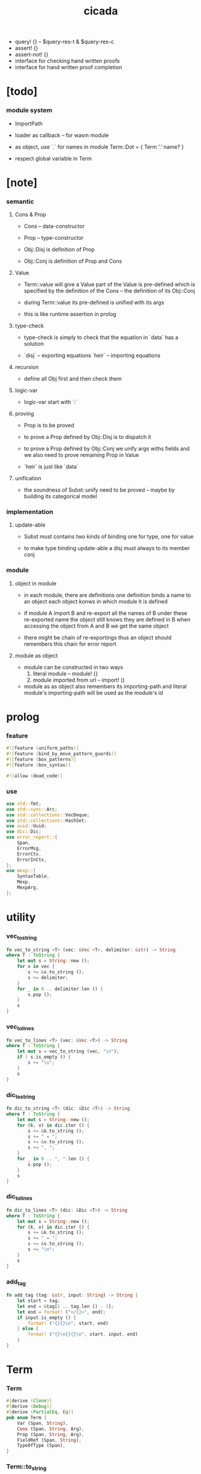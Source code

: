#+property: tangle lib.rs
#+title: cicada
- query! {} -- $query-res-t & $query-res-c
- assert! {}
- assert-not! {}
- interface for checking hand written proofs
- interface for hand written proof completion
* [todo]

*** module system

    - ImportPath

    - loader as callback -- for wasm module

    - as object, use `.` for names in module
      Term::Dot = { Term '.' name? }

    - respect global variable in Term

* [note]

*** semantic

***** Cons & Prop

      - Cons -- data-constructor
      - Prop -- type-constructor

      - Obj::Disj is definition of Prop
      - Obj::Conj is definition of Prop and Cons

***** Value

      - Term::value will give a Value
        part of the Value is pre-defined which is specified by
        the definition of the Cons -- the definition of its Obj::Conj

      - during Term::value
        its pre-defined is unified with its args

      - this is like runtime assertion in prolog

***** type-check

      - type-check is simply to check that
        the equation in `data` has a solution

      - `disj` -- exporting equations
        `heir` -- importing equations

***** recursion

      - define all Obj first and then check them

***** logic-var

      - logic-var start with `:`

***** proving

      - Prop is to be proved

      - to prove a Prop defined by Obj::Disj
        is to dispatch it

      - to prove a Prop defined by Obj::Conj
        we unify args withs fields
        and we also need to prove remaining Prop in Value

      - `heir` is just like `data`

***** unification

      - the soundness of Subst::unify need to be proved
        -- maybe by building its categorical model

*** implementation

***** update-able

      - Subst must contains two kinds of binding
        one for type, one for value

      - to make type binding update-able
        a disj must always   to its member conj

*** module

***** object in module

      - in each module, there are definitions
        one definition binds a name to an object
        each object konws in which module it is defined

      - if module A import B and re-export all the names of B
        under these re-exported name
        the object still knows they are defined in B
        when accessing the object from A and B
        we get the same object

      - there might be chain of re-exportings
        thus an object should remembers this chain
        for error report

***** module as object

      - module can be constructed in two ways
        1. literal module -- module! {}
        2. module imported from url -- import! ()

      - module as as object also remembers its importing-path
        and literal module's importing-path
        will be used as the module's id

* prolog

*** feature

    #+begin_src rust
    #![feature (uniform_paths)]
    #![feature (bind_by_move_pattern_guards)]
    #![feature (box_patterns)]
    #![feature (box_syntax)]

    #![allow (dead_code)]
    #+end_src

*** use

    #+begin_src rust
    use std::fmt;
    use std::sync::Arc;
    use std::collections::VecDeque;
    use std::collections::HashSet;
    use uuid::Uuid;
    use dic::Dic;
    use error_report::{
        Span,
        ErrorMsg,
        ErrorCtx,
        ErrorInCtx,
    };
    use mexp::{
        SyntaxTable,
        Mexp,
        MexpArg,
    };
    #+end_src

* utility

*** vec_to_string

    #+begin_src rust
    fn vec_to_string <T> (vec: &Vec <T>, delimiter: &str) -> String
    where T : ToString {
        let mut s = String::new ();
        for x in vec {
            s += &x.to_string ();
            s += delimiter;
        }
        for _ in 0 .. delimiter.len () {
            s.pop ();
        }
        s
    }
    #+end_src

*** vec_to_lines

    #+begin_src rust
    fn vec_to_lines <T> (vec: &Vec <T>) -> String
    where T : ToString {
        let mut s = vec_to_string (vec, "\n");
        if ! s.is_empty () {
            s += "\n";
        }
        s
    }
    #+end_src

*** dic_to_string

    #+begin_src rust
    fn dic_to_string <T> (dic: &Dic <T>) -> String
    where T : ToString {
        let mut s = String::new ();
        for (k, v) in dic.iter () {
            s += &k.to_string ();
            s += " = ";
            s += &v.to_string ();
            s += ", ";
        }
        for _ in 0 .. ", ".len () {
            s.pop ();
        }
        s
    }
    #+end_src

*** dic_to_lines

    #+begin_src rust
    fn dic_to_lines <T> (dic: &Dic <T>) -> String
    where T : ToString {
        let mut s = String::new ();
        for (k, v) in dic.iter () {
            s += &k.to_string ();
            s += " = ";
            s += &v.to_string ();
            s += "\n";
        }
        s
    }
    #+end_src

*** add_tag

    #+begin_src rust
    fn add_tag (tag: &str, input: String) -> String {
        let start = tag;
        let end = &tag[1 .. tag.len () - 1];
        let end = format! ("</{}>", end);
        if input.is_empty () {
            format! ("{}{}\n", start, end)
        } else {
            format! ("{}\n{}{}\n", start, input, end)
        }
    }
    #+end_src

* Term

*** Term

    #+begin_src rust
    #[derive (Clone)]
    #[derive (Debug)]
    #[derive (PartialEq, Eq)]
    pub enum Term {
        Var (Span, String),
        Cons (Span, String, Arg),
        Prop (Span, String, Arg),
        FieldRef (Span, String),
        TypeOfType (Span),
    }
    #+end_src

*** Term::to_string

    #+begin_src rust
    impl ToString for Term {
        fn to_string (&self) -> String {
            match self {
                Term::Var (_span, name) => {
                    name.clone ()
                }
                Term::Cons (_span, name, arg) |
                Term::Prop (_span, name, arg) => {
                    if arg.is_empty () {
                        format! ("{}", name)
                    } else {
                        format! ("{} {}", name, arg.to_string ())
                    }
                }
                Term::FieldRef (_span, name) => {
                    format! ("{}", name)
                }
                Term::TypeOfType (_span) => {
                    format! ("type")
                }
            }
        }
    }
    #+end_src

*** Term::span

    #+begin_src rust
    impl Term {
        fn span (&self) -> Span {
            match self {
                Term::Var (span, _name) => {
                    span.clone ()
                }
                Term::Cons (span, _name, _arg) |
                Term::Prop (span, _name, _arg) => {
                    span.clone ()
                }
                Term::FieldRef (span, _name) => {
                    span.clone ()
                }
                Term::TypeOfType (span) => {
                    span.clone ()
                }
            }
        }
    }
    #+end_src

*** Term::value

    #+begin_src rust
    impl Term {
        pub fn value (
            &self,
            module: &Module,
            subst: &mut Subst,
            body: &Dic <Value>,
            var_dic: &mut Dic <Value>,
            against: Option <&Value>,
        ) -> Result <Value, ErrorInCtx> {
            match self {
                Term::Var (span, name) => {
                    if let Some (value) = var_dic.get (name) {
                        unify_against (value, against, subst, span)?;
                        Ok (value.clone ())
                    } else {
                        let new_var = Value::Var (Var::new (name));
                        var_dic.ins (name, Some (new_var.clone ()));
                        unify_against (&new_var, against, subst, span)?;
                        Ok (new_var)
                    }
                }
                Term::Cons (span, name, arg) => {
                    let (data, new_subst) = module.get_new_data (name)?;
                    let data = Value::Data (data);
                    *subst = new_subst.union (subst);
                    if against.is_none () {
                        return ErrorInCtx::new ()
                            .head ("Term::value")
                            .line ("on Term::Cons")
                            .line (&format! ("name = {}", name))
                            .line ("no against")
                            .span (span.clone ())
                            .wrap_in_err ()
                    }
                    unify_against (&data, against, subst, span)?;
                    value_dic_merge_arg (
                        data.value_dic () .unwrap (), arg,
                        module, subst, body, var_dic)?;
                    Ok (data)
                }
                Term::Prop (span, name, arg) => {
                    let (prop, new_subst) = module.get_prop (name)?;
                    *subst = new_subst.union (subst);
                    unify_against (&prop, against, subst, span)?;
                    value_dic_merge_arg (
                        prop.value_dic () .unwrap (), arg,
                        module, subst, body, var_dic)?;
                    Ok (prop)
                }
                Term::FieldRef (span, name) => {
                    let value = body.get (name) .unwrap () .clone ();
                    unify_against (&value, against, subst, span)?;
                    Ok (value)
                }
                Term::TypeOfType (span) => {
                    let value = Value::TypeOfType;
                    unify_against (&value, against, subst, span)?;
                    Ok (value)
                }
            }
        }
    }
    #+end_src

*** unify_against

    #+begin_src rust
    fn unify_against (
        value: &Value,
        against: Option <&Value>,
        subst: &mut Subst,
        span: &Span,
    ) -> Result <(), ErrorInCtx> {
        if let Some (old_value) = against {
            if let Some (
                new_subst
            ) = subst.unify (&old_value, &value) {
                *subst = new_subst.union (subst);
                Ok (())
            } else {
                return ErrorInCtx::new ()
                    .head ("unify_against fail")
                    .line (&format! ("old = {}",
                                     old_value
                                     .to_string ()))
                    .line (&format! (">>> = {}",
                                     subst
                                     .deep_walk (old_value)
                                     .to_string ()))
                    .line (&format! ("new = {}",
                                     value
                                     .to_string ()))
                    .line (&format! (">>> = {}",
                                     subst
                                     .deep_walk (value)
                                     .to_string ()))
                    .span (span.clone ())
                    .wrap_in_err ()
            }
        } else {
            Ok (())
        }
    }
    #+end_src

*** value_dic_merge_arg

    #+begin_src rust
    fn value_dic_merge_arg (
        value_dic: &Dic <Value>,
        arg: &Arg,
        module: &Module,
        subst: &mut Subst,
        body: &Dic <Value>,
        var_dic: &mut Dic <Value>,
    ) -> Result <(), ErrorInCtx> {
        match arg {
            Arg::Vec (term_vec) => {
                let mut queue: VecDeque <Value> = VecDeque::new ();
                for value in value_dic.values () {
                    let value = subst.walk (value);
                    if let Value::TypedVar (_) = value {
                        queue.push_back (value);
                    }
                }
                for term in term_vec {
                    if let Some (old_value) = queue.pop_front () {
                        term.value (
                            module, subst, body, var_dic,
                            Some (&old_value))?;
                    } else {
                        term.value (
                            module, subst, body, var_dic,
                            None)?;
                    }
                }
                Ok (())
            }
            Arg::Rec (binding_vec) => {
                for binding in binding_vec {
                    match binding {
                        Binding::EqualTo (name, term) => {
                            if let Some (
                                old_value
                            ) = value_dic.get (name) {
                                term.value (
                                    module, subst, body, var_dic,
                                    Some (old_value))?;
                            } else {
                                return ErrorInCtx::new ()
                                    .head ("value_dic_merge_arg")
                                    .line ("on Binding::EqualTo")
                                    .line (&format! ("name = {}", name))
                                    .span (term.span ())
                                    .wrap_in_err ()
                            }
                        }
                        Binding::Inhabit (name, term) => {
                            return ErrorInCtx::new ()
                                .head ("value_dic_merge_arg")
                                .line ("on Binding::Inhabit")
                                .line (&format! ("name = {}", name))
                                .span (term.span ())
                                .wrap_in_err ()
                        }
                    }
                }
                Ok (())
            }
        }
    }
    #+end_src

*** Arg

    #+begin_src rust
    #[derive (Clone)]
    #[derive (Debug)]
    #[derive (PartialEq, Eq)]
    pub enum Arg {
        Vec (Vec <Term>),
        Rec (Vec <Binding>),
    }
    #+end_src

*** Arg::is_empty

    #+begin_src rust
    impl Arg {
        fn is_empty (&self) -> bool {
            match self {
                Arg::Vec (term_vec) => term_vec.is_empty (),
                Arg::Rec (binding_vec) => binding_vec.is_empty (),
            }
        }
    }
    #+end_src

*** Arg::to_string

    #+begin_src rust
    impl ToString for Arg {
        fn to_string (&self) -> String {
            match self {
                Arg::Vec (term_vec) => {
                    format! (
                        "({})",
                        vec_to_string (term_vec, " "))
                }
                Arg::Rec (binding_vec) => {
                    format! (
                        "{{ {} }}",
                        vec_to_string (binding_vec, ", "))
                }
            }
        }
    }
    #+end_src

*** Binding

    #+begin_src rust
    #[derive (Clone)]
    #[derive (Debug)]
    #[derive (PartialEq, Eq)]
    pub enum Binding {
        EqualTo (String, Term),
        Inhabit (String, Term),
    }
    #+end_src

*** Binding::to_string

    #+begin_src rust
    impl ToString for Binding {
        fn to_string (&self) -> String {
            match self {
                Binding::EqualTo (name, term) => {
                    format! ("{} = {}", name, term.to_string ())
                }
                Binding::Inhabit (name, term) => {
                    format! ("{} : {}", name, term.to_string ())
                }
            }
        }
    }
    #+end_src

*** Binding::bind

    #+begin_src rust
    impl Binding {
        fn bind (
            &self,
            module: &Module,
            subst: &mut Subst,
            body: &mut Dic <Value>,
            var_dic: &mut Dic <Value>,
        ) -> Result <(), ErrorInCtx> {
            match self {
                Binding::EqualTo (name, term) => {
                    let old_value = body.get (name) .unwrap ();
                    let _value = term.value (
                        module, subst, body, var_dic,
                        Some (old_value))?;
                    Ok (())
                }
                Binding::Inhabit (name, term) => {
                    let value = term.value (
                        module, subst, body, var_dic,
                        None)?;
                    let tv = Value::TypedVar (new_tv (name, &value));
                    if let Some (
                        old_value
                    ) = body.get (name) {
                        if let Some (
                            new_subst
                        ) = subst.unify (&old_value, &tv) {
                            *subst = new_subst.union (subst);
                        } else {
                            return ErrorInCtx::new ()
                                .head ("Binding::bind")
                                .line ("on Binding::Inhabit")
                                .span (term.span ())
                                .wrap_in_err ()
                        }
                    } else {
                        var_dic.ins (name, Some (tv.clone ()));
                        body.ins (name, Some (tv));
                    }
                    Ok (())
                }
            }
        }
    }
    #+end_src

*** new_tv

    #+begin_src rust
    fn new_tv (name: &str, value: &Value) -> TypedVar {
        TypedVar {
            id: Id::uuid (),
            name: name.to_string (),
            ty: box value.clone (),
        }
    }
    #+end_src

* Value

*** Value

    #+begin_src rust
    #[derive (Clone)]
    #[derive (Debug)]
    #[derive (PartialEq, Eq)]
    pub enum Value {
        Var (Var),
        TypedVar (TypedVar),
        Disj (Disj),
        Conj (Conj),
        Data (Data),
        TypeOfType,
    }
    #+end_src

*** Value::to_string

    #+begin_src rust
    impl ToString for Value {
        fn to_string (&self) -> String {
            match self {
                Value::Var (var) => var.to_string (),
                Value::TypedVar (tv) => tv.to_string (),
                Value::Disj (disj) => disj.to_string (),
                Value::Conj (conj) => conj.to_string (),
                Value::Data (data) => data.to_string (),
                Value::TypeOfType => format! ("type"),
            }
        }
    }
    #+end_src

*** Value::value_dic

    #+begin_src rust
    impl Value {
        fn value_dic (&self) -> Option <&Dic <Value>> {
            match self {
                Value::Disj (disj) => Some (&disj.body),
                Value::Conj (conj) => Some (&conj.body),
                Value::Data (data) => Some (&data.body),
                _ => None,
            }
        }
    }
    #+end_src

*** Id

***** Id

      #+begin_src rust
      #[derive (Clone)]
      #[derive (PartialEq, Eq, Hash)]
      pub enum Id {
          Uuid (uuid::adapter::Hyphenated),
          Local (usize),
      }
      #+end_src

***** Id::uuid

      #+begin_src rust
      impl Id {
          fn uuid () -> Self {
              Id::Uuid (Uuid::new_v4 () .to_hyphenated ())
          }
      }
      #+end_src

***** Id::local

      #+begin_src rust
      impl Id {
          fn local (counter: usize) -> Self {
              Id::Local (counter)
          }
      }
      #+end_src

***** Id::fmt

      #+begin_src rust
      impl fmt::Debug for Id {
          fn fmt (&self, f: &mut fmt::Formatter) -> fmt::Result {
              match self {
                  Id::Uuid (uuid) => write! (f, "{}", uuid),
                  Id::Local (counter) => write! (f, "{}", counter),
              }
          }
      }
      #+end_src

***** Id::to_string

      #+begin_src rust
      impl ToString for Id {
          fn to_string (&self) -> String {
              match self {
                  Id::Uuid (uuid) => {
                      // uuid.to_string ()
                      let s = uuid.to_string ();
                      format! ("{}", &s[0 .. 3])
                  }
                  Id::Local (counter) => {
                      format! ("{}", counter)
                  }
              }
          }
      }
      #+end_src

*** Var

    #+begin_src rust
    #[derive (Clone)]
    #[derive (Debug)]
    #[derive (PartialEq, Eq, Hash)]
    pub struct Var {
        id: Id,
        name: String,
    }
    #+end_src

*** Var::new

    #+begin_src rust
    impl Var {
        fn new (s: &str) -> Self {
            Var {
                id: Id::uuid (),
                name: s.to_string (),
            }
        }
    }
    #+end_src

*** Var::local

    #+begin_src rust
    impl Var {
        fn local (s: &str, counter: usize) -> Self {
            Var {
                id: Id::local (counter),
                name: s.to_string (),
            }
        }
    }
    #+end_src

*** Var::to_string

    #+begin_src rust
    impl ToString for Var {
        fn to_string (&self) -> String {
            format! (
                "{}#{}",
                self.name,
                self.id.to_string ())
        }
    }
    #+end_src

*** TypedVar

    #+begin_src rust
    #[derive (Clone)]
    #[derive (Debug)]
    #[derive (PartialEq, Eq)]
    pub struct TypedVar {
        id: Id,
        name: String,
        ty: Box <Value>,
    }
    #+end_src

*** TypedVar::fulfill

    #+begin_src rust
    impl TypedVar {
        fn fulfill (
            &self,
            module: &Module,
            subst: &Subst,
        ) -> Vec <(Vec <TypedVar>, Subst)> {
            let ty = subst.deep_walk (&self.ty);
            match ty {
                Value::Disj (disj) => {
                    let mut tv_matrix = Vec::new ();
                    for name in &disj.name_vec {
                        let (conj, new_subst) = module.get_prop (name) .unwrap ();
                        // ><><><
                        // can the above prop be disj too ?
                        let subst = new_subst.union (subst);
                        let new_tv = new_tv (&self.name, &conj);
                        if let Some (subst) = subst.unify (
                            &Value::TypedVar (self.clone ()),
                            &Value::TypedVar (new_tv.clone ())
                        ) {
                            tv_matrix.push ((vec! [new_tv], subst));
                        }
                    }
                    tv_matrix
                }
                Value::Conj (conj) => {
                    let mut tv_matrix = Vec::new ();
                    let (data, new_subst) = module.get_new_data (&conj.name) .unwrap ();
                    let subst = new_subst.union (subst);
                    if let Some (subst) = subst.unify (
                        &Value::TypedVar (self.clone ()),
                        &Value::Data (data.clone ()),
                    ) {
                        let tv_vec = value_dic_to_tv_vec (
                            &subst,
                            &data.body);
                        tv_matrix.push ((tv_vec, subst));
                    }
                    tv_matrix
                }
                _ => {
                    panic! ("TypedVar::fulfill");
                }
            }
        }
    }
    #+end_src

*** TypedVar::to_string

    #+begin_src rust
    impl ToString for TypedVar {
        fn to_string (&self) -> String {
            format! (
                "{}#{} : {}",
                self.name,
                self.id.to_string (),
                self.ty.to_string ())
        }
    }
    #+end_src

*** Disj

    #+begin_src rust
    #[derive (Clone)]
    #[derive (Debug)]
    #[derive (PartialEq, Eq)]
    pub struct Disj {
        name: String,
        name_vec: Vec <String>,
        body: Dic <Value>,
    }
    #+end_src

*** Disj::to_string

    #+begin_src rust
    impl ToString for Disj {
        fn to_string (&self) -> String {
            if self.body.is_empty () {
                format! (
                    "{} ({}) {{}}",
                    self.name,
                    vec_to_string (&self.name_vec, ", "))
            } else {
                format! (
                    "{} ({}) {{ {} }}",
                    self.name,
                    vec_to_string (&self.name_vec, ", "),
                    dic_to_string (&self.body))
            }
        }
    }
    #+end_src

*** Conj

    #+begin_src rust
    #[derive (Clone)]
    #[derive (Debug)]
    #[derive (PartialEq, Eq)]
    pub struct Conj {
        name: String,
        body: Dic <Value>,
    }
    #+end_src

*** Conj::to_string

    #+begin_src rust
    impl ToString for Conj {
        fn to_string (&self) -> String {
            if self.body.is_empty () {
                format! (
                    "{} {{}}",
                    self.name)
            } else {
                format! (
                    "{} {{ {} }}",
                    self.name,
                    dic_to_string (&self.body))
            }
        }
    }
    #+end_src

*** Data

    #+begin_src rust
    #[derive (Clone)]
    #[derive (Debug)]
    #[derive (PartialEq, Eq)]
    pub struct Data {
        name: String,
        body: Dic <Value>,
    }
    #+end_src

*** Data::to_string

    #+begin_src rust
    impl ToString for Data {
        fn to_string (&self) -> String {
            if self.body.is_empty () {
                format! (
                    "{} {{}}",
                    self.name)
            } else {
                format! (
                    "{} {{ {} }}",
                    self.name,
                    dic_to_string (&self.body))
            }
        }
    }
    #+end_src

* Subst

*** Subst

    #+begin_src rust
    #[derive (Clone)]
    #[derive (Debug)]
    #[derive (PartialEq, Eq)]
    pub enum Subst {
        Null,
        VarBinding (Var, Value, Arc <Subst>),
        TypedVarBinding (TypedVar, Value, Arc <Subst>),
    }
    #+end_src

*** Subst::new

    #+begin_src rust
    impl Subst {
        fn new () -> Self {
            Subst::Null
        }
    }
    #+end_src

*** Subst::bind_var

    #+begin_src rust
    impl Subst {
        fn bind_var (
            &self,
            var: Var,
            value: Value,
        ) -> Self {
            Subst::VarBinding (
                var,
                value,
                Arc::new (self.clone ()))
        }
    }
    #+end_src

*** Subst::bind_tv

    #+begin_src rust
    impl Subst {
        fn bind_tv (
            &self,
            tv: TypedVar,
            value: Value,
        ) -> Self {
            Subst::TypedVarBinding (
                tv,
                value,
                Arc::new (self.clone ()))
        }
    }
    #+end_src

*** Subst::find_var

    #+begin_src rust
    impl Subst {
        pub fn find_var (
            &self,
            var: &Var,
        ) -> Option <&Value> {
            match self {
                Subst::Null => None,
                Subst::VarBinding (
                    var1, value, next,
                ) => {
                    if var1 == var {
                        Some (value)
                    } else {
                        next.find_var (var)
                    }
                }
                Subst::TypedVarBinding (
                    _tv, _value, next,
                ) => {
                    next.find_var (var)
                }
            }
        }
    }
    #+end_src

*** Subst::find_tv

    #+begin_src rust
    impl Subst {
        pub fn find_tv (
            &self,
            tv: &TypedVar,
        ) -> Option <&Value> {
            match self {
                Subst::Null => None,
                Subst::VarBinding (
                    _var, _value, next,
                ) => {
                    next.find_tv (tv)
                }
                Subst::TypedVarBinding (
                    tv1, value, next,
                ) => {
                    if tv1 == tv {
                        Some (value)
                    } else {
                        next.find_tv (tv)
                    }
                }
            }
        }
    }
    #+end_src

*** Subst::len

    #+begin_src rust
    impl Subst {
        pub fn len (&self) -> usize {
            let mut len = 0;
            let mut subst = self;
            loop {
                match subst {
                    Subst::Null => break,
                    Subst::VarBinding (
                        _var, _value, next
                    ) => {
                        len += 1;
                        subst = &next;
                    }
                    Subst::TypedVarBinding (
                        _tv, _value, next
                    ) => {
                        len += 1;
                        subst = &next;
                    }
                }
            }
            len
        }
    }
    #+end_src

*** Subst::reverse_union

    #+begin_src rust
    impl Subst {
        fn reverse_union (&self, subst: &Subst) -> Subst {
            let mut subst = subst.clone ();
            let mut ante = self;
            loop {
                match ante {
                    Subst::Null => {
                        return subst;
                    }
                    Subst::VarBinding (var, value, next) => {
                        subst = Subst::VarBinding (
                            var.clone (),
                            value.clone (),
                            Arc::new (subst));
                        ante = next;
                    }
                    Subst::TypedVarBinding (tv, value, next) => {
                        subst = Subst::TypedVarBinding (
                            tv.clone (),
                            value.clone (),
                            Arc::new (subst));
                        ante = next;
                    }
                }
            }
        }
    }
    #+end_src

*** Subst::reverse

    #+begin_src rust
    impl Subst {
        fn reverse (&self) -> Subst {
            self.reverse_union (&Subst::new ())
        }
    }
    #+end_src

*** Subst::union

    #+begin_src rust
    impl Subst {
        pub fn union (&self, subst: &Subst) -> Subst {
            let ante = self.reverse ();
            ante.reverse_union (subst)
        }
    }
    #+end_src

*** Subst::to_string

    #+begin_src rust
    impl ToString for Subst {
        fn to_string (&self) -> String {
            let mut s = String::new ();
            let mut subst = self;
            loop {
                match subst {
                    Subst::Null => break,
                    Subst::VarBinding (
                        var, value, next
                    ) => {
                        s += &var.to_string ();
                        s += " = ";
                        s += &value.to_string ();
                        s += "\n";
                        subst = &next;
                    }
                    Subst::TypedVarBinding (
                        tv, value, next
                    ) => {
                        s += &tv.to_string ();
                        s += " = ";
                        s += &value.to_string ();
                        s += "\n";
                        subst = &next;
                    }
                }
            }
            add_tag ("<subst>", s)
        }
    }
    #+end_src
* unify

*** Subst::walk

    #+begin_src rust
    impl Subst {
        pub fn walk (&self, value: &Value) -> Value {
            match value {
                Value::Var (var) => {
                    if let Some (
                        new_value
                    ) = self.find_var (var) {
                        self.walk (new_value)
                    } else {
                        value.clone ()
                    }
                }
                Value::TypedVar (tv) => {
                    if let Some (
                        new_value
                    ) = self.find_tv (tv) {
                        self.walk (new_value)
                    } else {
                        value.clone ()
                    }
                }
                _ => value.clone ()
            }
        }
    }
    #+end_src

*** Subst::unify

    #+begin_src rust
    impl Subst {
        pub fn unify (
            &self,
            u: &Value,
            v: &Value,
        ) -> Option <Subst> {
            let u = self.walk (u);
            let v = self.walk (v);
            match (u, v) {
                (Value::Var (u),
                 Value::Var (v),
                ) if u == v => {
                    Some (self.clone ())
                }
                (Value::TypedVar (u),
                 Value::TypedVar (v),
                ) if u == v => {
                    Some (self.clone ())
                }
                (Value::Var (u), v) => {
                    if self.var_occur_p (&u, &v) {
                        None
                    } else {
                        Some (self.bind_var (u, v))
                    }
                }
                (u, Value::Var (v)) => {
                    if self.var_occur_p (&v, &u) {
                        None
                    } else {
                        Some (self.bind_var (v, u))
                    }
                }
                (Value::TypedVar (tv), v) |
                (v, Value::TypedVar (tv)) => {
                    if self.tv_occur_p (&tv, &v) {
                        None
                    } else if let Some (
                        subst
                    ) = self.unify_type_to_value (&tv.ty, &v) {
                        // println! ("- here");
                        // println! ("  tv = {}", tv.to_string ());
                        // println! ("  v = {}", v.to_string ());
                        Some (subst.bind_tv (tv, v))
                    } else {
                        None
                    }
                }
                (Value::Data (u),
                 Value::Data (v),
                ) => {
                    if u.name != v.name {
                        return None;
                    }
                    self.unify_dic (&u.body, &v.body)
                }
                (Value::Disj (u),
                 Value::Disj (v),
                ) => {
                    if u.name != v.name {
                        return None;
                    }
                    if u.name_vec != v.name_vec {
                        return None;
                    }
                    self.unify_dic (&u.body, &v.body)
                }
                (Value::Conj (u),
                 Value::Conj (v),
                ) => {
                    if u.name != v.name {
                        return None;
                    }
                    self.unify_dic (&u.body, &v.body)
                }
                (Value::Disj (disj), Value::Conj (conj)) |
                (Value::Conj (conj), Value::Disj (disj)) => {
                    let name_set: HashSet <String> = disj.name_vec
                        .clone ()
                        .into_iter ()
                        .collect ();
                    if ! name_set.contains (&conj.name) {
                        return None;
                    }
                    self.cover_dic (
                        &conj.body,
                        &disj.body)
                }
                (Value::TypeOfType, Value::TypeOfType) => {
                    Some (self.clone ())
                }
                (u, v) => {
                    if u == v {
                        Some (self.clone ())
                    } else {
                        None
                    }
                }
            }
        }
    }
    #+end_src

*** Subst::unify_type_to_value

    #+begin_src rust
    impl Subst {
        pub fn unify_type_to_value (
            &self,
            t: &Value,
            v: &Value,
        ) -> Option <Subst> {
            let t = self.walk (t);
            let v = self.walk (v);
            match (t, v) {
                (Value::Conj (conj), Value::Data (data)) => {
                    let prop_name = name_to_prop_name (
                        &data.name);
                    if conj.name != prop_name {
                        None
                    } else {
                        self.cover_dic (
                            &data.body,
                            &conj.body)
                    }
                }
                (Value::Disj (disj), Value::Data (data)) => {
                    let prop_name = name_to_prop_name (
                        &data.name);
                    let name_set: HashSet <String> = disj.name_vec
                        .clone ()
                        .into_iter ()
                        .collect ();
                    if name_set.contains (&prop_name) {
                        self.cover_dic (
                            &data.body,
                            &disj.body)
                    } else {
                        None
                    }
                }
                (Value::TypeOfType, Value::Disj (..)) => {
                    Some (self.clone ())
                }
                (Value::TypeOfType, Value::Conj (..)) => {
                    Some (self.clone ())
                }
                (t, Value::TypedVar (v)) => {
                    self.unify (&t, &v.ty)
                }
                _ => {
                    None
                }
            }
        }
    }
    #+end_src

*** Subst::cover_dic

    #+begin_src rust
    impl Subst {
        pub fn cover_dic (
            &self,
            large_dic: &Dic <Value>,
            small_dic: &Dic <Value>,
        ) -> Option <Subst> {
            let mut subst = self.clone ();
            for (name, v) in small_dic.iter () {
                if let Some (v1) = large_dic.get (name) {
                    subst = subst.unify (v1, v)?;
                } else {
                    return None;
                }
            }
            Some (subst)
        }
    }
    #+end_src

*** Subst::unify_dic

    #+begin_src rust
    impl Subst {
        pub fn unify_dic (
            &self,
            u_dic: &Dic <Value>,
            v_dic: &Dic <Value>,
        ) -> Option <Subst> {
            let mut subst = self.clone ();
            let zip = u_dic.entries () .zip (v_dic.entries ());
            for (u_entry, v_entry) in zip {
                if u_entry.name != v_entry.name {
                    return None;
                } else {
                    if let (
                        Some (u_value),
                        Some (v_value),
                    ) = (&u_entry.value, &v_entry.value) {
                        subst = subst.unify (
                            u_value,
                            v_value)?;
                    } else {
                        return None
                    }
                }
            }
            Some (subst)
        }
    }
    #+end_src

*** Subst::var_occur_p

    #+begin_src rust
    impl Subst {
        pub fn var_occur_p (
            &self,
            var: &Var,
            value: &Value,
        ) -> bool {
            let value = self.walk (value);
            match value {
                Value::Var (var1) => {
                    var == &var1
                }
                Value::Data (data) => {
                    for value in data.body.values () {
                        if self.var_occur_p (var, value) {
                            return true;
                        }
                    }
                    return false;
                }
                _ => {
                    false
                }
            }
        }
    }
    #+end_src

*** Subst::tv_occur_p

    #+begin_src rust
    impl Subst {
        pub fn tv_occur_p (
            &self,
            tv: &TypedVar,
            value: &Value,
        ) -> bool {
            let value = self.walk (value);
            match value {
                Value::TypedVar (tv1) => {
                    tv == &tv1
                }
                Value::Data (data) => {
                    for value in data.body.values () {
                        if self.tv_occur_p (tv, value) {
                            return true;
                        }
                    }
                    return false;
                }
                _ => {
                    false
                }
            }
        }
    }
    #+end_src

* reify

*** Subst::deep_walk

    #+begin_src rust
    impl Subst {
        pub fn deep_walk (&self, value: &Value) -> Value {
            let value = self.walk (value);
            match value {
                Value::Var (_) => value,
                Value::TypedVar (tv) => {
                    Value::TypedVar (TypedVar {
                        ty: box self.deep_walk (&tv.ty),
                        ..tv
                    })
                }
                Value::Disj (disj) => {
                    Value::Disj (Disj {
                        body: self.deep_walk_dic (&disj.body),
                        ..disj
                    })
                }
                Value::Conj (conj) => {
                    Value::Conj (Conj {
                        body: self.deep_walk_dic (&conj.body),
                        ..conj
                    })
                }
                Value::Data (data) => {
                    Value::Data (Data {
                        body: self.deep_walk_dic (&data.body),
                        ..data
                    })
                }
                Value::TypeOfType => Value::TypeOfType,
            }
        }
    }
    #+end_src

*** Subst::deep_walk_dic

    #+begin_src rust
    impl Subst {
        fn deep_walk_dic (
            &self,
            old_dic: &Dic <Value>,
        ) -> Dic <Value> {
            let mut new_dic = Dic::new ();
            for (name, value) in old_dic.iter () {
                new_dic.ins (name, Some (self.deep_walk (value)));
            }
            new_dic
        }
    }
    #+end_src

*** Subst::localize_by_value

    #+begin_src rust
    impl Subst {
        pub fn localize_by_value (&self, value: &Value) -> Subst {
            let value = self.walk (value);
            match value {
                Value::Var (var) => {
                    self.bind_var (
                        var.clone (),
                        Value::Var (Var {
                            id: Id::local (self.len ()),
                            name: var.name.clone (),
                        }))
                }
                Value::TypedVar (tv) => {
                    self.bind_tv (
                        tv.clone (),
                        Value::TypedVar (TypedVar {
                            id: Id::local (self.len ()),
                            name: tv.name.clone (),
                            ty: tv.ty.clone (),
                        }))
                }
                Value::Disj (disj) => {
                    let mut subst = self.clone ();
                    for value in disj.body.values () {
                        subst = subst.localize_by_value (value);
                    }
                    subst
                }
                Value::Conj (conj) => {
                    let mut subst = self.clone ();
                    for value in conj.body.values () {
                        subst = subst.localize_by_value (value);
                    }
                    subst
                }
                Value::Data (data) => {
                    let mut subst = self.clone ();
                    for value in data.body.values () {
                        subst = subst.localize_by_value (value);
                    }
                    subst
                }
                Value::TypeOfType => {
                    self.clone ()
                }
            }
        }
    }
    #+end_src

*** Subst::reify

    #+begin_src rust
    impl Subst {
        pub fn reify (&self, value: &Value) -> Value {
            let value = self.deep_walk (&value);
            let new_subst = Subst::new ();
            let local_subst = new_subst.localize_by_value (&value);
            local_subst.deep_walk (&value)
        }
    }
    #+end_src

* Obj

*** Obj

    #+begin_src rust
    #[derive (Clone)]
    #[derive (Debug)]
    #[derive (PartialEq, Eq)]
    pub enum Obj {
        Disj (Vec <String>, Vec <Binding>),
        Conj (Vec <Binding>),
        Module (Module),
        SearchRes (SearchRes),
    }
    #+end_src

*** Obj::to_string

    #+begin_src rust
    impl ToString for Obj {
        fn to_string (&self) -> String {
            match self {
                Obj::Disj (name_vec, binding_vec) => {
                    if binding_vec.is_empty () {
                        format! (
                            "disj ({}) {{}}",
                            vec_to_string (name_vec, " "))
                    } else {
                        format! (
                            "disj ({}) {{ {} }}",
                            vec_to_string (name_vec, " "),
                            vec_to_string (binding_vec, ", "))
                    }
                }
                Obj::Conj (binding_vec) => {
                    if binding_vec.is_empty () {
                        format! ("conj {{}}")
                    } else {
                        format! (
                            "conj {{ {} }}",
                            vec_to_string (binding_vec, ", "))
                    }
                }
                Obj::Module (module) => {
                    module.to_string ()
                }
                Obj::SearchRes (res) => {
                    res.to_string ()
                }
            }
        }
    }
    #+end_src

* interface datatype

*** SearchRes

    #+begin_src rust
    #[derive (Clone)]
    #[derive (Debug)]
    #[derive (PartialEq, Eq)]
    pub struct SearchRes {
        qed_vec: Vec <Qed>,
    }
    #+end_src

*** SearchRes::to_string

    #+begin_src rust
    impl ToString for SearchRes {
        fn to_string (&self) -> String {
            let mut s = String::new ();
            if self.qed_vec.len () == 0 {
                s += "$search-res-c {}\n";
            } else {
                s += "$search-res-c {\n";
                for qed in &self.qed_vec {
                    s += &qed.to_string ();
                }
                s += "}\n";
            }
            match Mexp::prettify (&s) {
                Ok (output) => output,
                Err (error) => {
                    let ctx = ErrorCtx::new ()
                        .body (&s);
                    error.print (ctx);
                    panic! ("SearchRes::to_string")
                }
            }
        }
    }
    #+end_src

* Module

*** [todo] Module

    #+begin_src rust
    #[derive (Clone)]
    #[derive (Debug)]
    #[derive (PartialEq, Eq)]
    pub struct Module {
        obj_dic: Dic <Obj>,
        // source
    }
    #+end_src

*** Module::new

    #+begin_src rust
    impl Module {
        pub fn new () -> Self {
            Module {
                obj_dic: Dic::new (),
            }
        }
    }
    #+end_src

*** Module::define

    #+begin_src rust
    impl Module {
        pub fn define (
            &mut self,
            name: &str,
            obj: &Obj,
        ) -> Result <(), ErrorInCtx> {
            if self.obj_dic.has_name (name) {
                ErrorInCtx::new ()
                    .head ("Module::define")
                    .line ("name already defined")
                    .line (&format! ("name = {}", name))
                    .wrap_in_err ()
            } else {
                self.obj_dic.ins (name, Some (obj.clone ()));
                Ok (())
            }
        }
    }
    #+end_src

*** Module::exe_def

    #+begin_src rust
    impl Module {
        pub fn exe_def <'a> (
            &'a mut self,
            index: usize,
            def: &Def,
        ) -> Result <(), ErrorInCtx> {
            match def {
                Def::Obj (
                    name, obj
                ) => {
                    self.define (name, obj)
                }
                Def::Import (
                    name, url
                ) => {
                    let module = Module::load (url)?;
                    self.define (name, &Obj::Module (module))
                }
                Def::NamelessSearch (
                    counter, prop_term
                ) => {
                    let mut proving = self.proving (prop_term);
                    let name = "#".to_string () +
                        &index.to_string ();
                    let qed_vec = proving.take_qed (*counter);
                    self.define (&name, &Obj::SearchRes (SearchRes {
                        qed_vec
                    }))
                }
                Def::Search (
                    name, counter, prop_term
                ) => {
                    let mut proving = self.proving (prop_term);
                    let qed_vec = proving.take_qed (*counter);
                    self.define (name, &Obj::SearchRes (SearchRes {
                        qed_vec
                    }))
                }
            }
        }
    }
    #+end_src

*** Module::prop_check

    #+begin_src rust
    impl Module {
        pub fn prop_check (&self) -> Result <(), ErrorInCtx> {
            for name in self.obj_dic.keys () {
                if prop_name_symbol_p (name) {
                    let span = Span {
                        hi: 0,
                        lo: 0,
                    };
                    let arg = Arg::Rec (Vec::new ());
                    let prop_term = Term::Prop (
                        span, name.to_string (), arg);
                    let mut proving = self.proving (&prop_term);
                    if let None = proving.next_qed () {
                        return ErrorInCtx::new ()
                            .head ("Module::prop_check")
                            .line (&format! ("fail on prop : {}", name))
                            .wrap_in_err ()
                    }
                }
            }
            Ok (())
        }
    }
    #+end_src

*** Module::run

    #+begin_src rust
    impl Module {
        pub fn run (
            &mut self,
            input: &str,
        ) -> Result <(), ErrorInCtx> {
            let syntax_table = SyntaxTable::default ();
            let mexp_vec = syntax_table.parse (input)?;
            let def_vec = mexp_vec_to_def_vec (&mexp_vec)?;
            for (index, def) in def_vec.iter () .enumerate () {
                self.exe_def (index, def)?;
            }
            self.prop_check ()
        }
    }
    #+end_src

*** Module::load

    #+begin_src rust
    use std::path::Path;
    use std::fs;

    impl Module {
        pub fn load (
            url: &str,
        ) -> Result <Module, ErrorInCtx> {
            let path = Path::new (url);
            let mut module = Module::new ();
            if path.is_file () {
                let input = fs::read_to_string (path) .unwrap ();
                module.run (&input)?;
                Ok (module)
            } else {
                ErrorInCtx::new ()
                    .head ("Module::load")
                    .line (&format! ("url = {}", url))
                    .wrap_in_err ()
            }
        }
    }
    #+end_src

*** Module::to_string

    #+begin_src rust
    impl ToString for Module {
        fn to_string (&self) -> String {
            add_tag ("<module>", dic_to_lines (&self.obj_dic))
        }
    }
    #+end_src

*** Module::report_qeds

    #+begin_src rust
    impl Module {
        pub fn report_qeds (&self) -> String {
            let mut s = String::new ();
            for (name, obj) in self.obj_dic.iter () {
                if let Obj::SearchRes (_) = obj {
                    s += name;
                    s += " = ";
                    s += &obj.to_string ();
                    s += "\n";
                }
            }
            s
        }
    }
    #+end_src

*** Module::get_prop

    #+begin_src rust
    impl Module {
        fn get_prop (
            &self,
            name: &str,
        ) -> Result <(Value, Subst), ErrorInCtx> {
            match self.obj_dic.get (name) {
                Some (Obj::Disj (name_vec, binding_vec)) => {
                    let (body, subst) = new_value_dic (
                        self, binding_vec)?;
                    let disj = Value::Disj (Disj {
                        name: name.to_string (),
                        name_vec: name_vec.clone (),
                        body,
                    });
                    Ok ((disj, subst))
                }
                Some (Obj::Conj (binding_vec)) => {
                    let (body, subst) = new_value_dic (
                        self, binding_vec)?;
                    let conj = Value::Conj (Conj {
                        name: name.to_string (),
                        body,
                    });
                    Ok ((conj, subst))
                }
                Some (_) => {
                    ErrorInCtx::new ()
                        .head ("Module::get_prop")
                        .line ("name is not bound to Disj or Conj")
                        .line (&format! ("name = {}", name))
                        .wrap_in_err ()
                }
                None => {
                    ErrorInCtx::new ()
                        .head ("Module::get_prop")
                        .line (&format! ("undefined name = {}", name))
                        .wrap_in_err ()
                }
            }
        }
    }
    #+end_src

*** name_to_prop_name

    #+begin_src rust
    fn name_to_prop_name (cons_name: &str) -> String {
        let base_name = &cons_name[.. cons_name.len () - 2];
        format! ("{}-t", base_name)
    }
    #+end_src

*** name_to_cons_name

    #+begin_src rust
    fn name_to_cons_name (cons_name: &str) -> String {
        let base_name = &cons_name[.. cons_name.len () - 2];
        format! ("{}-c", base_name)
    }
    #+end_src

*** Module::get_new_data

    #+begin_src rust
    impl Module {
        fn get_new_data (
            &self,
            name: &str,
        ) -> Result <(Data, Subst), ErrorInCtx> {
            let prop_name = &name_to_prop_name (name);
            let (prop, subst) = self.get_prop (prop_name)?;
            let value_dic = prop.value_dic () .unwrap ();
            let data = Data {
                name: name_to_cons_name (name),
                body: value_dic.clone (),
            };
            Ok ((data, subst))
        }
    }
    #+end_src

*** new_value_dic

    #+begin_src rust
    fn new_value_dic (
        module: &Module,
        binding_vec: &Vec <Binding>,
    ) -> Result <(Dic <Value>, Subst), ErrorInCtx> {
        let mut subst = Subst::new ();
        let mut body = Dic::new ();
        let mut var_dic = Dic::new ();
        for binding in binding_vec {
            binding.bind (
                module,
                &mut subst,
                &mut body,
                &mut var_dic)?;
        }
        Ok ((body, subst))
    }
    #+end_src

*** new_value

    #+begin_src rust
    fn new_value (
        module: &Module,
        term: &Term,
    ) -> Result <(Value, Subst), ErrorInCtx> {
        let mut subst = Subst::new ();
        let mut body = Dic::new ();
        let mut var_dic = Dic::new ();
        let value = term.value (
                module,
                &mut subst,
                &mut body,
                &mut var_dic,
                None)?;
        Ok ((value, subst))
    }
    #+end_src

*** value_dic_to_tv_vec

    #+begin_src rust
    fn value_dic_to_tv_vec (
        subst: &Subst,
        value_dic: &Dic <Value>
    ) -> Vec <TypedVar> {
        let mut vec = Vec::new ();
        for value in value_dic.values () {
            let value = subst.walk (value);
            match value {
                Value::TypedVar (tv) => {
                    let ty = subst.walk (&tv.ty);
                    match ty {
                        Value::Disj (_) |
                        Value::Conj (_) => {
                            vec.push (tv);
                        }
                        _ => {}
                    }
                }
                _ => {}
            }
        }
        vec
    }
    #+end_src

*** Def

    #+begin_src rust
    #[derive (Clone)]
    #[derive (Debug)]
    #[derive (PartialEq, Eq)]
    pub enum Def {
        Obj (String, Obj),
        Import (String, String),
        Search (String, usize, Term),
        NamelessSearch (usize, Term),
    }
    #+end_src

*** Module::proving

    #+begin_src rust
    impl Module {
        pub fn proving <'a> (
            &'a self,
            prop_term: &Term,
        ) -> Proving <'a> {
            match new_value (self, prop_term) {
                Ok ((value, subst)) => {
                    let mut tv_queue = VecDeque::new ();
                    let root_tv = new_tv ("root", &value);
                    tv_queue.push_back (root_tv.clone ());
                    let deduction = Deduction {
                        subst: subst,
                        root: Value::TypedVar (root_tv),
                        tv_queue,
                    };
                    Proving {
                        module: self,
                        deduction_queue: vec! [deduction] .into (),
                    }
                }
                Err (_error) => {
                    Proving {
                        module: self,
                        deduction_queue: VecDeque::new (),
                    }
                }
            }
        }
    }
    #+end_src

* Proving

*** Proving

    #+begin_src rust
    #[derive (Clone)]
    #[derive (Debug)]
    #[derive (PartialEq, Eq)]
    pub struct Proving <'a> {
        module: &'a Module,
        deduction_queue: VecDeque <Deduction>,
    }
    #+end_src

*** Proving::next_qed

    #+begin_src rust
    impl <'a> Proving <'a> {
        pub fn next_qed (&mut self) -> Option <Qed> {
            while let Some (
                mut deduction
            ) = self.deduction_queue.pop_front () {
                match deduction.step (self.module) {
                    DeductionStep::Qed (qed) => {
                        return Some (qed);
                    }
                    DeductionStep::More (deduction_queue) => {
                        for deduction in deduction_queue {
                            //// about searching
                            // push back  |   depth first
                            // push front | breadth first
                            self.deduction_queue.push_back (deduction);
                        }
                    }
                }
            }
            return None;
        }
    }
    #+end_src

*** Proving::take_qed

    #+begin_src rust
    impl <'a> Proving <'a> {
        pub fn take_qed (&mut self, n: usize) -> Vec <Qed> {
            let mut vec = Vec::new ();
            for _ in 0..n {
                if let Some (qed) = self.next_qed () {
                    vec.push (qed)
                }
            }
            vec
        }
    }
    #+end_src

* Deduction

*** Deduction

    #+begin_src rust
    #[derive (Clone)]
    #[derive (Debug)]
    #[derive (PartialEq, Eq)]
    pub struct Deduction {
        subst: Subst,
        root: Value,
        tv_queue: VecDeque <TypedVar>,
    }
    #+end_src

*** Deduction::step

    #+begin_src rust
    impl Deduction {
        fn step (&mut self, module: &Module) -> DeductionStep {
            if let Some (
                tv,
            ) = self.tv_queue.pop_front () {
                let tv_matrix = tv.fulfill (module, &self.subst);
                let mut deduction_queue = VecDeque::new ();
                for (tv_vec, new_subst) in tv_matrix {
                    let mut deduction = self.clone ();
                    deduction.subst = new_subst;
                    for tv in tv_vec.into_iter () .rev () {
                        deduction.tv_queue.push_front (tv);
                    }
                    deduction_queue.push_back (deduction)
                }
                DeductionStep::More (deduction_queue)
            } else {
                DeductionStep::Qed (Qed {
                    subst: self.subst.clone (),
                    root: self.root.clone (),
                })
            }
        }
    }
    #+end_src

*** DeductionStep

    #+begin_src rust
    #[derive (Clone)]
    #[derive (Debug)]
    #[derive (PartialEq, Eq)]
    pub enum DeductionStep {
        Qed (Qed),
        More (VecDeque <Deduction>),
    }
    #+end_src

*** Qed

    #+begin_src rust
    #[derive (Clone)]
    #[derive (Debug)]
    #[derive (PartialEq, Eq)]
    pub struct Qed {
        subst: Subst,
        root: Value,
    }
    #+end_src

*** Qed::to_string

    #+begin_src rust
    impl ToString for Qed {
        fn to_string (&self) -> String {
            self.subst.reify (&self.root) .to_string ()
        }
    }
    #+end_src

* syntax

*** GRAMMAR

    #+begin_src rust
    const GRAMMAR: &'static str = r#"
    Def::Obj = { name? "=" Obj }
    Def::Import = { name? "=" "import!" '(' url? ')' }
    Def::NamelessSearch = { "search!" '(' num? ')' Term::Prop }
    Def::Search = { name? "=" "search!" '(' num? ')' Term::Prop }

    Obj::Disj = { "disj" '(' list (prop-name?) ')' Arg::Rec }
    Obj::Conj = { "conj" Arg::Rec }
    [TODO] Obj::Module = { "module" '{' list (Def) '}' }

    Term::Var = { var-name? }
    Term::Cons = { cons-name? Arg }
    Term::Prop = { prop-name? Arg }

    Arg::Vec = { '(' list (Term) ')' }
    Arg::Rec = { '{' list (Binding) '}' }

    Binding::Term = { field-name? "=" Term }
    "#;
    #+end_src

*** note_about_grammar

    #+begin_src rust
    fn note_about_grammar () -> ErrorMsg {
        ErrorMsg::new ()
            .head ("grammar :")
            .lines (GRAMMAR)
    }
    #+end_src

*** symbol predicates

***** var_symbol_p

      #+begin_src rust
      fn var_symbol_p (symbol: &str) -> bool {
          symbol.starts_with (":")
      }
      #+end_src

***** cons_name_symbol_p

      #+begin_src rust
      fn cons_name_symbol_p (symbol: &str) -> bool {
          (! var_symbol_p (symbol) &&
           symbol.ends_with ("-c"))
      }
      #+end_src

***** prop_name_symbol_p

      #+begin_src rust
      fn prop_name_symbol_p (symbol: &str) -> bool {
          (! var_symbol_p (symbol) &&
           symbol.ends_with ("-t"))
      }
      #+end_src

***** type_of_type_symbol_p

      #+begin_src rust
      fn type_of_type_symbol_p (symbol: &str) -> bool {
          symbol == "type"
      }
      #+end_src

***** field_name_symbol_p

      #+begin_src rust
      fn field_name_symbol_p (symbol: &str) -> bool {
          (! var_symbol_p (symbol) &&
           ! cons_name_symbol_p (symbol) &&
           ! prop_name_symbol_p (symbol) &&
           ! type_of_type_symbol_p (symbol))
      }
      #+end_src

*** mexp_to_prop_name

    #+begin_src rust
    fn mexp_to_prop_name <'a> (
        mexp: &Mexp <'a>,
    ) -> Result <String, ErrorInCtx> {
        if let Mexp::Sym {
            symbol,
            ..
        } = mexp {
            if prop_name_symbol_p (symbol) {
                Ok (symbol.to_string ())
            } else {
                ErrorInCtx::new ()
                    .line ("expecting prop name")
                    .line ("which must end with `-t`")
                    .line (&format! ("symbol = {}", symbol))
                    .span (mexp.span ())
                    .note (note_about_grammar ())
                    .wrap_in_err ()
            }
        } else {
            ErrorInCtx::new ()
                .line ("expecting prop name")
                .line (&format! ("mexp = {}", mexp.to_string ()))
                .span (mexp.span ())
                .wrap_in_err ()
        }
    }
    #+end_src

*** mexp_to_var_term

    #+begin_src rust
    fn mexp_to_var_term <'a> (
        mexp: &Mexp <'a>,
    ) -> Result <Term, ErrorInCtx> {
        if let Mexp::Sym {
            span,
            symbol,
        } = mexp {
            if var_symbol_p (symbol) {
                Ok (Term::Var (
                    span.clone (),
                    symbol.to_string ()))
            } else {
                ErrorInCtx::new ()
                    .head ("syntex error")
                    .line ("expecting var symbol")
                    .line (&format! ("symbol = {}", symbol))
                    .span (mexp.span ())
                    .note (note_about_grammar ())
                    .wrap_in_err ()
            }
        } else {
            ErrorInCtx::new ()
                .head ("syntex error")
                .span (mexp.span ())
                .note (note_about_grammar ())
                .wrap_in_err ()
        }
    }
    #+end_src

*** mexp_to_field_ref_term

    #+begin_src rust
    fn mexp_to_field_ref_term <'a> (
        mexp: &Mexp <'a>,
    ) -> Result <Term, ErrorInCtx> {
        if let Mexp::Sym {
            span,
            symbol,
        } = mexp {
            if field_name_symbol_p (symbol) {
                Ok (Term::FieldRef (
                    span.clone (),
                    symbol.to_string ()))
            } else {
                ErrorInCtx::new ()
                    .head ("syntex error")
                    .line ("expecting field name symbol")
                    .line (&format! ("symbol = {}", symbol))
                    .span (mexp.span ())
                    .note (note_about_grammar ())
                    .wrap_in_err ()
            }
        } else {
            ErrorInCtx::new ()
                .head ("syntex error")
                .span (mexp.span ())
                .note (note_about_grammar ())
                .wrap_in_err ()
        }
    }
    #+end_src

*** mexp_arg_to_arg

    #+begin_src rust
    fn mexp_arg_to_arg <'a> (
        mexp_arg: &MexpArg <'a>,
    ) -> Result <Arg, ErrorInCtx> {
        match mexp_arg {
            MexpArg::Tuple { body, .. } => {
                Ok (Arg::Vec (mexp_vec_to_term_vec (body)?))
            }
            MexpArg::Block { body, .. } => {
                Ok (Arg::Rec (mexp_vec_to_binding_vec (body)?))
            }
        }
    }
    #+end_src

*** mexp_to_cons_term

    #+begin_src rust
    fn mexp_to_cons_term <'a> (
        mexp: &Mexp <'a>,
    ) -> Result <Term, ErrorInCtx> {
        if let Mexp::Apply {
            head: box Mexp::Sym {
                symbol,
                ..
            },
            arg,
            ..
        } = mexp {
            if cons_name_symbol_p (symbol) {
                Ok (Term::Cons (
                    mexp.span (),
                    symbol.to_string (),
                    mexp_arg_to_arg (arg)?))
            } else {
                ErrorInCtx::new ()
                    .line ("expecting cons name symbol")
                    .line ("which must end with `-c`")
                    .line (&format! ("symbol = {}", symbol))
                    .span (mexp.span ())
                    .note (note_about_grammar ())
                    .wrap_in_err ()
            }
        } else if let Mexp::Sym {
            symbol,
            span,
        } = mexp {
            if cons_name_symbol_p (symbol) {
                Ok (Term::Cons (
                    span.clone (),
                    symbol.to_string (),
                    Arg::Rec (Vec::new ())))
            } else {
                ErrorInCtx::new ()
                    .line ("expecting cons name symbol")
                    .line ("which must end with `-c`")
                    .line (&format! ("symbol = {}", symbol))
                    .span (mexp.span ())
                    .note (note_about_grammar ())
                    .wrap_in_err ()
            }
        } else {
            ErrorInCtx::new ()
                .head ("syntex error")
                .span (mexp.span ())
                .note (note_about_grammar ())
                .wrap_in_err ()
        }
    }
    #+end_src

*** mexp_to_prop_term

    #+begin_src rust
    fn mexp_to_prop_term <'a> (
        mexp: &Mexp <'a>,
    ) -> Result <Term, ErrorInCtx> {
        if let Mexp::Apply {
            head: box Mexp::Sym {
                symbol,
                ..
            },
            arg,
            ..
        } = mexp {
            if prop_name_symbol_p (symbol) {
                Ok (Term::Prop (
                    mexp.span (),
                    symbol.to_string (),
                    mexp_arg_to_arg (arg)?))
            } else {
                ErrorInCtx::new ()
                    .line ("expecting prop name symbol")
                    .line ("which must end with `-t`")
                    .line (&format! ("symbol = {}", symbol))
                    .span (mexp.span ())
                    .note (note_about_grammar ())
                    .wrap_in_err ()
            }
        } else if let Mexp::Sym {
            symbol,
            span,
        } = mexp {
            if prop_name_symbol_p (symbol) {
                Ok (Term::Prop (
                    span.clone (),
                    symbol.to_string (),
                    Arg::Rec (Vec::new ())))
            } else {
                ErrorInCtx::new ()
                    .line ("expecting prop name symbol")
                    .line ("which must end with `-t`")
                    .line (&format! ("symbol = {}", symbol))
                    .span (mexp.span ())
                    .note (note_about_grammar ())
                    .wrap_in_err ()
            }
        } else {
            ErrorInCtx::new ()
                .head ("syntex error")
                .span (mexp.span ())
                .note (note_about_grammar ())
                .wrap_in_err ()
        }
    }
    #+end_src

*** mexp_to_type_of_type_term

    #+begin_src rust
    fn mexp_to_type_of_type_term <'a> (
        mexp: &Mexp <'a>,
    ) -> Result <Term, ErrorInCtx> {
        if let Mexp::Sym {
            span,
            symbol,
        } = mexp {
            if type_of_type_symbol_p (symbol) {
                Ok (Term::TypeOfType (span.clone ()))
            } else {
                ErrorInCtx::new ()
                    .head ("syntex error")
                    .line ("expecting type-of-type symbol")
                    .line (&format! ("symbol = {}", symbol))
                    .span (mexp.span ())
                    .note (note_about_grammar ())
                    .wrap_in_err ()
            }
        } else {
            ErrorInCtx::new ()
                .head ("syntex error")
                .span (mexp.span ())
                .note (note_about_grammar ())
                .wrap_in_err ()
        }
    }
    #+end_src

*** mexp_to_term

    #+begin_src rust
    fn mexp_to_term <'a> (
        mexp: &Mexp <'a>,
    ) -> Result <Term, ErrorInCtx> {
        mexp_to_var_term (mexp)
            .or (mexp_to_cons_term (mexp))
            .or (mexp_to_prop_term (mexp))
            .or (mexp_to_field_ref_term (mexp))
            .or (mexp_to_type_of_type_term (mexp))
    }
    #+end_src

*** mexp_vec_to_term_vec

    #+begin_src rust
    fn mexp_vec_to_term_vec <'a> (
        mexp_vec: &Vec <Mexp <'a>>,
    ) -> Result <Vec <Term>, ErrorInCtx> {
        let mut vec = Vec::new ();
        for mexp in mexp_vec {
            vec.push (mexp_to_term (&mexp)?);
        }
        Ok (vec)
    }
    #+end_src

*** mexp_to_field_name

    #+begin_src rust
    fn mexp_to_field_name <'a> (
        mexp: &Mexp <'a>,
    ) -> Result <String, ErrorInCtx> {
        if let Mexp::Sym {
            symbol,
            ..
        } = mexp {
            if field_name_symbol_p (symbol) {
                Ok (symbol.to_string ())
            } else {
                ErrorInCtx::new ()
                    .line ("expecting field name symbol")
                    .line (&format! ("symbol = {}", symbol))
                    .span (mexp.span ())
                    .note (note_about_grammar ())
                    .wrap_in_err ()
            }
        } else {
            ErrorInCtx::new ()
                .line ("expecting prop name")
                .line (&format! ("mexp = {}", mexp.to_string ()))
                .span (mexp.span ())
                .wrap_in_err ()
        }
    }
    #+end_src

*** mexp_to_binding

    #+begin_src rust
    fn mexp_to_binding <'a> (
        mexp: &Mexp <'a>,
    ) -> Result <Binding, ErrorInCtx> {
        if let Mexp::Infix {
            op,
            lhs, rhs,
            ..
        } = mexp {
            if op == &"=" {
                Ok (Binding::EqualTo (
                    mexp_to_field_name (lhs)?,
                    mexp_to_term (rhs)?))
            } else if op == &":" {
                Ok (Binding::Inhabit (
                    mexp_to_field_name (lhs)?,
                    mexp_to_term (rhs)?))
            } else {
                ErrorInCtx::new ()
                    .line ("expecting binding infix op")
                    .line ("which might be `=` or `:`")
                    .line (&format! ("op = {}", op))
                    .span (mexp.span ())
                    .note (note_about_grammar ())
                    .wrap_in_err ()
            }
        } else {
            ErrorInCtx::new ()
                .head ("syntex error")
                .span (mexp.span ())
                .note (note_about_grammar ())
                .wrap_in_err ()
        }
    }
    #+end_src

*** mexp_vec_to_binding_vec

    #+begin_src rust
    fn mexp_vec_to_binding_vec <'a> (
        mexp_vec: &Vec <Mexp <'a>>,
    ) -> Result <Vec <Binding>, ErrorInCtx> {
        let mut vec = Vec::new ();
        for mexp in mexp_vec {
            vec.push (mexp_to_binding (&mexp)?);
        }
        Ok (vec)
    }
    #+end_src

*** mexp_to_disj_obj

    #+begin_src rust
    fn mexp_to_disj_obj <'a> (
        mexp: &Mexp <'a>,
    ) -> Result <Obj, ErrorInCtx> {
        if let Mexp::Apply {
            head: box Mexp::Apply {
                head: box Mexp::Sym {
                    symbol: "disj",
                    ..
                },
                arg: MexpArg::Tuple {
                    body: body1,
                    ..
                },
                ..
            },
            arg: MexpArg::Block {
                body: body2,
                ..
            },
            ..
        } = mexp {
            Ok (Obj::Disj (
                mexp_vec_to_prop_name_vec (body1)?,
                mexp_vec_to_binding_vec (body2)?))
        } else {
            ErrorInCtx::new ()
                .head ("syntex error")
                .span (mexp.span ())
                .note (note_about_grammar ())
                .wrap_in_err ()
        }
    }
    #+end_src

*** mexp_to_conj_obj

    #+begin_src rust
    fn mexp_to_conj_obj <'a> (
        mexp: &Mexp <'a>,
    ) -> Result <Obj, ErrorInCtx> {
        if let Mexp::Apply {
                head: box Mexp::Sym {
                    symbol: "conj",
                    ..
                },
                arg: MexpArg::Block {
                    body,
                    ..
                },
                ..
            } = mexp {
            Ok (Obj::Conj (
                mexp_vec_to_binding_vec (body)?))
        } else {
            ErrorInCtx::new ()
                .head ("syntex error")
                .span (mexp.span ())
                .note (note_about_grammar ())
                .wrap_in_err ()
        }
    }
    #+end_src

*** mexp_to_prop_obj

    #+begin_src rust
    fn mexp_to_prop_obj <'a> (
        mexp: &Mexp <'a>,
    ) -> Result <Obj, ErrorInCtx> {
        mexp_to_disj_obj (mexp)
            .or (mexp_to_conj_obj (mexp))
    }
    #+end_src

*** mexp_to_obj_def

    #+begin_src rust
    fn mexp_to_obj_def <'a> (
        mexp: &Mexp <'a>,
    ) -> Result <Def, ErrorInCtx> {
        if let Mexp::Infix {
            op: "=",
            lhs: box Mexp::Sym {
                symbol,
                ..
            },
            rhs,
            ..
        } = mexp {
            if prop_name_symbol_p (symbol) {
                Ok (Def::Obj (
                    symbol.to_string (),
                    mexp_to_prop_obj (rhs)?))
            } else {
                ErrorInCtx::new ()
                    .head ("mexp_to_obj_def")
                    .line (&format! ("symbol = {}", symbol))
                    .span (mexp.span ())
                    .note (note_about_grammar ())
                    .wrap_in_err ()
            }
        } else {
            ErrorInCtx::new ()
                .head ("syntex error")
                .span (mexp.span ())
                .note (note_about_grammar ())
                .wrap_in_err ()
        }
    }
    #+end_src

*** mexp_to_nameless_search_def

    #+begin_src rust
    fn mexp_to_nameless_search_def <'a> (
        mexp: &Mexp <'a>,
    ) -> Result <Def, ErrorInCtx> {
        if let Mexp::Apply {
            head: box Mexp::Apply {
                head: box Mexp::Sym {
                    symbol: "search!",
                    ..
                },
                arg: MexpArg::Tuple {
                    body: body1,
                    ..
                },
                ..
            },
            arg: MexpArg::Block {
                body: body2,
                ..
            },
            ..
        } = mexp {
            if let [
                Mexp::Sym { symbol, .. }
            ] = &body1 [..] {
                let result = symbol.parse::<usize> ();
                if result.is_err () {
                    return ErrorInCtx::new ()
                        .line ("fail to parse usize num in `search!`")
                        .line (&format! ("symbol = {}", symbol))
                        .span (mexp.span ())
                        .note (note_about_grammar ())
                        .wrap_in_err ();
                }
                if let [
                    prop_mexp
                ] = &body2 [..] {
                    Ok (Def::NamelessSearch (
                        result.unwrap (),
                        mexp_to_prop_term (prop_mexp)?))
                } else {
                    ErrorInCtx::new ()
                        .line ("fail to parse `search!`'s body arg")
                        .span (mexp.span ())
                        .note (note_about_grammar ())
                        .wrap_in_err ()
                }
            } else {
                ErrorInCtx::new ()
                    .line ("fail to parse `search!`'s first arg")
                    .span (mexp.span ())
                    .note (note_about_grammar ())
                    .wrap_in_err ()
            }
        } else {
            ErrorInCtx::new ()
                .head ("syntex error")
                .span (mexp.span ())
                .note (note_about_grammar ())
                .wrap_in_err ()
        }
    }

    #+end_src

*** mexp_to_search_def

    #+begin_src rust
    fn mexp_to_search_def <'a> (
        mexp: &Mexp <'a>,
    ) -> Result <Def, ErrorInCtx> {
        if let Mexp::Infix {
            op: "=",
            lhs: box Mexp::Sym {
                symbol: name,
                ..
            },
            rhs: box Mexp::Apply {
                head: box Mexp::Apply {
                    head: box Mexp::Sym {
                        symbol: "search!",
                        ..
                    },
                    arg: MexpArg::Tuple {
                        body: body1,
                        ..
                    },
                    ..
                },
                arg: MexpArg::Block {
                    body: body2,
                    ..
                },
                ..
            },
            ..
        } = mexp {
            if let [
                Mexp::Sym { symbol, .. }
            ] = &body1 [..] {
                let result = symbol.parse::<usize> ();
                if result.is_err () {
                    return ErrorInCtx::new ()
                        .line ("fail to parse usize num in `search!`")
                        .line (&format! ("symbol = {}", symbol))
                        .span (mexp.span ())
                        .note (note_about_grammar ())
                        .wrap_in_err ();
                }
                if let [
                    prop_mexp
                ] = &body2 [..] {
                    Ok (Def::Search (
                        name.to_string (),
                        result.unwrap (),
                        mexp_to_prop_term (prop_mexp)?))
                } else {
                    ErrorInCtx::new ()
                        .line ("fail to parse `search!`'s body arg")
                        .span (mexp.span ())
                        .note (note_about_grammar ())
                        .wrap_in_err ()
                }
            } else {
                ErrorInCtx::new ()
                    .line ("fail to parse `search!`'s first arg")
                    .span (mexp.span ())
                    .note (note_about_grammar ())
                    .wrap_in_err ()
            }
        } else {
            ErrorInCtx::new ()
                .head ("syntex error")
                .span (mexp.span ())
                .note (note_about_grammar ())
                .wrap_in_err ()
        }
    }
    #+end_src

*** mexp_to_import_def

    #+begin_src rust
    fn mexp_to_import_def <'a> (
        mexp: &Mexp <'a>,
    ) -> Result <Def, ErrorInCtx> {
        if let Mexp::Infix {
            op: "=",
            lhs: box Mexp::Sym {
                symbol: name,
                ..
            },
            rhs: box Mexp::Apply {
                head: box Mexp::Sym {
                    symbol: "import!",
                    ..
                },
                arg: MexpArg::Tuple {
                    body,
                    ..
                },
                ..
            },
            ..
        } = mexp {
            if let [
                Mexp::Str { string, .. }
            ] = &body [..] {
                Ok (Def::Import (
                    name.to_string (),
                    string.to_string ()))
            } else {
                ErrorInCtx::new ()
                    .line ("fail to parse `import!`'s arg")
                    .span (mexp.span ())
                    .note (note_about_grammar ())
                    .wrap_in_err ()
            }
        } else {
            ErrorInCtx::new ()
                .head ("syntex error")
                .span (mexp.span ())
                .note (note_about_grammar ())
                .wrap_in_err ()
        }
    }
    #+end_src

*** mexp_to_def

    #+begin_src rust
    fn mexp_to_def <'a> (
        mexp: &Mexp <'a>,
    ) -> Result <Def, ErrorInCtx> {
        mexp_to_obj_def (mexp)
            .or (mexp_to_nameless_search_def (mexp))
            .or (mexp_to_search_def (mexp))
            .or (mexp_to_import_def (mexp))
    }
    #+end_src

*** mexp_vec_to_prop_name_vec

    #+begin_src rust
    fn mexp_vec_to_prop_name_vec <'a> (
        mexp_vec: &Vec <Mexp <'a>>,
    ) -> Result <Vec <String>, ErrorInCtx> {
        let mut vec = Vec::new ();
        for mexp in mexp_vec {
            vec.push (mexp_to_prop_name (&mexp)?);
        }
        Ok (vec)
    }
    #+end_src

*** mexp_vec_to_def_vec

    #+begin_src rust
    fn mexp_vec_to_def_vec <'a> (
        mexp_vec: &Vec <Mexp <'a>>,
    ) -> Result <Vec <Def>, ErrorInCtx> {
        let mut vec = Vec::new ();
        for mexp in mexp_vec {
            vec.push (mexp_to_def (&mexp)?);
        }
        Ok (vec)
    }
    #+end_src

* prelude

*** PRELUDE

    #+begin_src rust
    const PRELUDE: &'static str =
        include_str! ("../examples/prelude.cic");
    #+end_src

* test

*** test_unify

    #+begin_src rust
    #[test]
    fn test_unify () {
        let u = Value::Var (Var::new ("u"));
        let v = Value::Var (Var::new ("v"));
        let subst = Subst::new () .unify (
            &Value::Data (Data {
                name: "cons-c" .to_string (),
                body: vec! [
                    ("car", u.clone ()),
                    ("cdr", v.clone ()),
                ] .into ()
            }),
            &Value::Data (Data {
                name: "cons-c" .to_string (),
                body: vec! [
                    ("car", v.clone ()),
                    ("cdr", Value::Data (Data {
                        name: "unit-c" .to_string (),
                        body: Dic::new (),
                    })),
                ] .into ()
            }))
            .unwrap ();
        // println! ("{}", subst.to_string ());
        assert_eq! (subst.len (), 2);
    }
    #+end_src

*** test_module_get_prop

    #+begin_src rust
    #[test]
    fn test_module_get_prop () {
        let mut module = Module::new ();
        let input = PRELUDE;
        let ctx = ErrorCtx::new () .body (input);
        match module.run (input) {
            Ok (()) => {}
            Err (error) => {
                error.print (ctx.clone ());
            }
        }
        for name in module.obj_dic.keys () {
            if name.ends_with ("-t") {
                match module.get_prop (name) {
                    Ok ((_prop, _subst)) => {}
                    // Ok ((prop, _subst)) => {
                    //     println! (
                    //         "<prop>\n{}\n</prop>",
                    //         prop.to_string ());
                    //     // println! ("{}", subst.to_string ());
                    // }
                    Err (error) => {
                        println! ("- fail on name = {}", name);
                        error.print (ctx.clone ());
                        panic! ("test_module_get_prop");
                    }
                }
            }
        }
    }
    #+end_src

*** test_module_output

    #+begin_src rust
    #[test]
    fn test_module_output () {
        let mut module = Module::new ();
        let input = PRELUDE;
        let ctx = ErrorCtx::new () .body (input);
        match module.run (input) {
            Ok (()) => {
                println! ("{}", module.report_qeds ());
            }
            Err (error) => {
                error.print (ctx.clone ());
            }
        }
    }
    #+end_src
